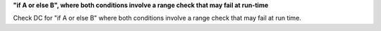 **"if A or else B", where both conditions involve a range check that may fail at run-time**

Check DC for "if A or else B" where both conditions involve a range check that
may fail at run time.
